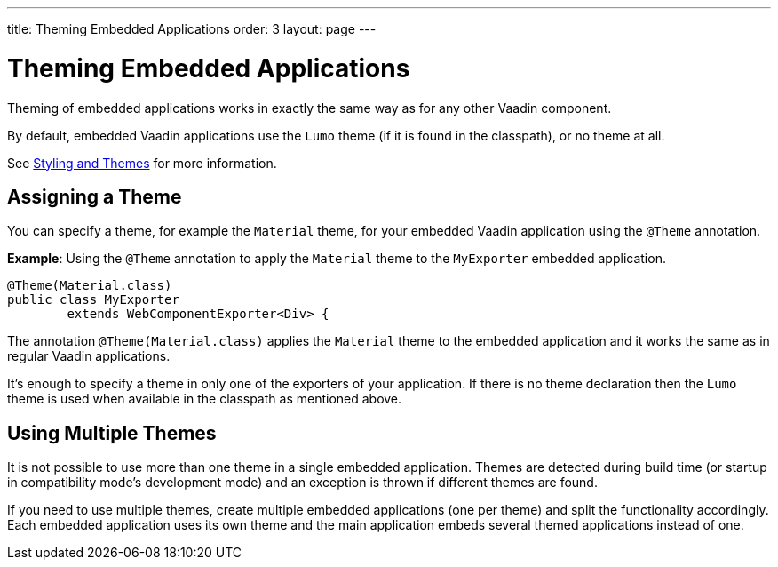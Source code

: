 ---
title: Theming Embedded Applications
order: 3
layout: page
---

= Theming Embedded Applications

Theming of embedded applications works in exactly the same way as for any other Vaadin component.

By default, embedded Vaadin applications use the `Lumo` theme (if it is found in the classpath), or no theme at all.

See <<../../styling/overview#,Styling and Themes>> for more information.


== Assigning a Theme

You can specify a theme, for example the `Material` theme, for your embedded Vaadin application using the `@Theme` annotation.


*Example*: Using the `@Theme` annotation to apply the `Material` theme to the `MyExporter` embedded application.

[source, java]
----
@Theme(Material.class)
public class MyExporter
        extends WebComponentExporter<Div> {
----
The annotation `@Theme(Material.class)` applies the `Material` theme to the embedded application and it works the same as in regular Vaadin applications.

It’s enough to specify a theme in only one of the exporters of your application.
If there is no theme declaration then the `Lumo` theme is used when available in
the classpath as mentioned above.

== Using Multiple Themes

It is not possible to use more than one theme in a single embedded application. Themes are detected during build time (or startup in compatibility mode's
development mode) and an exception is thrown if different themes are found.

If you need to use multiple themes, create multiple embedded applications (one per theme) and split the functionality accordingly.
Each embedded application uses its own theme and the main application embeds several themed applications instead of one.
